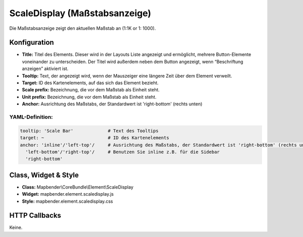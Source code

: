 .. _scaledisplay_de:

ScaleDisplay (Maßstabsanzeige)
********************************

Die Maßstabsanzeige zeigt den aktuellen Maßstab an (1:1K or 1: 1000).

.. image:: ../../../figures/de/scaledisplay.png
     :scale: 100


Konfiguration
=============

.. image:: ../../../figures/de/scaledisplay_configuration.png
     :scale: 80


* **Title:** Titel des Elements. Dieser wird in der Layouts Liste angezeigt und ermöglicht, mehrere Button-Elemente voneinander zu unterscheiden. Der Titel wird außerdem neben dem Button angezeigt, wenn “Beschriftung anzeigen” aktiviert ist.
* **Tooltip:** Text, der angezeigt wird, wenn der Mauszeiger eine längere Zeit über dem Element verweilt.
* **Target:** ID des Kartenelements, auf das sich das Element bezieht.
* **Scale prefix:** Bezeichnung, die vor dem Maßstab als Einheit steht.
* **Unit prefix:** Bezeichnung, die vor dem Maßstab als Einheit steht.
* **Anchor:** Ausrichtung des Maßstabs, der Standardwert ist 'right-bottom' (rechts unten)


YAML-Definition:
----------------

.. code-block:: yaml

   tooltip: 'Scale Bar'             # Text des Tooltips
   target: ~                        # ID des Kartenelements
   anchor: 'inline'/'left-top'/     # Ausrichtung des Maßstabs, der Standardwert ist 'right-bottom' (rechts unten)
     'left-bottom'/'right-top'/     # Benutzen Sie inline z.B. für die Sidebar
     'right-bottom'

Class, Widget & Style
============================

* **Class:** Mapbender\\CoreBundle\\Element\\ScaleDisplay
* **Widget:** mapbender.element.scaledisplay.js
* **Style:** mapbender.element.scaledisplay.css

HTTP Callbacks
==============

Keine.
